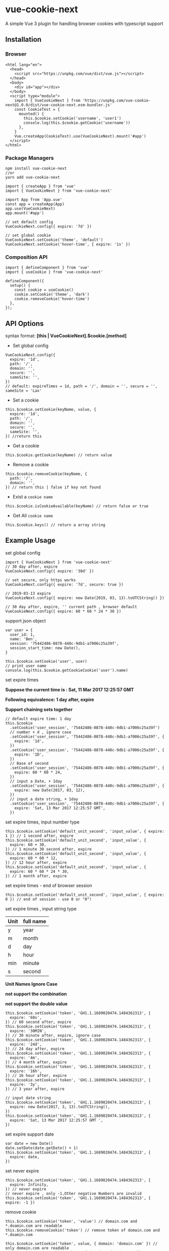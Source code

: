 * vue-cookie-next
  :PROPERTIES:
  :CUSTOM_ID: vue-cookie-next
  :END:
A simple Vue 3 plugin for handling browser cookies with typescript
support

** Installation
   :PROPERTIES:
   :CUSTOM_ID: installation
   :END:
*** Browser
    :PROPERTIES:
    :CUSTOM_ID: browser
    :END:
#+begin_example
  <html lang="en">
    <head>
      <script src="https://unpkg.com/vue/dist/vue.js"></script>
    </head>
    <body>
      <div id="app"></div>
    </body>
    <script type="module">
      import { VueCookieNext } from 'https://unpkg.com/vue-cookie-next@1.0.0/dist/vue-cookie-next.esm-bundler.js'
      const CookieTest = {
        mounted() {
          this.$cookie.setCookie('username', 'user1')
          console.log(this.$cookie.getCookie('username'))
        },
      }
      Vue.createApp(CookieTest).use(VueCookieNext).mount('#app')
    </script>
  </html>
#+end_example

*** Package Managers
    :PROPERTIES:
    :CUSTOM_ID: package-managers
    :END:
#+begin_example
  npm install vue-cookie-next
  //or
  yarn add vue-cookie-next
#+end_example

#+begin_example
  import { createApp } from 'vue'
  import { VueCookieNext } from 'vue-cookie-next'

  import App from 'App.vue'
  const app = createApp(App)
  app.use(VueCookieNext)
  app.mount('#app')

  // set default config
  VueCookieNext.config({ expire: '7d' })

  // set global cookie
  VueCookieNext.setCookie('theme', 'default')
  VueCookieNext.setCookie('hover-time', { expire: '1s' })
#+end_example

*** Composition API
    :PROPERTIES:
    :CUSTOM_ID: composition-api
    :END:
#+begin_example
  import { defineComponent } from 'vue'
  import { useCookie } from 'vue-cookie-next'

  defineComponent({
    setup() {
      const cookie = useCookie()
      cookie.setCookie('theme', 'dark')
      cookie.removeCookie('hover-time')
    },
  });
#+end_example

** API Options
   :PROPERTIES:
   :CUSTOM_ID: api-options
   :END:
syntax format: *[this | VueCookieNext].$cookie.[method]*

- Set global config

#+begin_example
  VueCookieNext.config({
    expire: '1d',
    path: '/',
    domain: '',
    secure: '',
    sameSite: '',
  })
  // default: expireTimes = 1d, path = '/', domain = '', secure = '', sameSite = 'Lax'
#+end_example

- Set a cookie

#+begin_example
  this.$cookie.setCookie(keyName, value, {
    expire: '1d',
    path: '/',
    domain: '',
    secure: '',
    sameSite: '',
  }) //return this
#+end_example

- Get a cookie

#+begin_example
  this.$cookie.getCookie(keyName) // return value
#+end_example

- Remove a cookie

#+begin_example
  this.$cookie.removeCookie(keyName, {
    path: '/',
    domain: '',
  }) // return this | false if key not found
#+end_example

- Exist a =cookie name=

#+begin_example
  this.$cookie.isCookieAvailable(keyName) // return false or true
#+end_example

- Get All =cookie name=

#+begin_example
  this.$cookie.keys() // return a array string
#+end_example

** Example Usage
   :PROPERTIES:
   :CUSTOM_ID: example-usage
   :END:
**** set global config
     :PROPERTIES:
     :CUSTOM_ID: set-global-config
     :END:
#+begin_example
  import { VueCookieNext } from 'vue-cookie-next'
  // 30 day after, expire
  VueCookieNext.config({ expire: '30d' })

  // set secure, only https works
  VueCookieNext.config({ expire: '7d', secure: true })

  // 2019-03-13 expire
  VueCookieNext.config({ expire: new Date(2019, 03, 13).toUTCString() })

  // 30 day after, expire, '' current path , browser default
  VueCookieNext.config({ expire: 60 * 60 * 24 * 30 })
#+end_example

**** support json object
     :PROPERTIES:
     :CUSTOM_ID: support-json-object
     :END:
#+begin_example
  var user = {
    user_id: 1,
    name: 'Ben',
    session: '75442486-0878-440c-9db1-a7006c25a39f',
    session_start_time: new Date(),
  }

  this.$cookie.setCookie('user', user)
  // print user name
  console.log(this.$cookie.getCookieCookie('user').name)
#+end_example

**** set expire times
     :PROPERTIES:
     :CUSTOM_ID: set-expire-times
     :END:
*Suppose the current time is : Sat, 11 Mar 2017 12:25:57 GMT*

*Following equivalence: 1 day after, expire*

*Support chaining sets together*

#+begin_example
  // default expire time: 1 day
  this.$cookie
    .setCookie('user_session', '75442486-0878-440c-9db1-a7006c25a39f')
    // number + d , ignore case
    .setCookie('user_session', '75442486-0878-440c-9db1-a7006c25a39f', {
      expire: '1d',
    })
    .setCookie('user_session', '75442486-0878-440c-9db1-a7006c25a39f', {
      expire: '1D',
    })
    // Base of second
    .setCookie('user_session', '75442486-0878-440c-9db1-a7006c25a39f', {
      expire: 60 * 60 * 24,
    })
    // input a Date, + 1day
    .setCookie('user_session', '75442486-0878-440c-9db1-a7006c25a39f', {
      expire: new Date(2017, 03, 12),
    })
    // input a date string, + 1day
    .setCookie('user_session', '75442486-0878-440c-9db1-a7006c25a39f', {
      expire: 'Sat, 13 Mar 2017 12:25:57 GMT',
    })
#+end_example

**** set expire times, input number type
     :PROPERTIES:
     :CUSTOM_ID: set-expire-times-input-number-type
     :END:
#+begin_example
  this.$cookie.setCookie('default_unit_second', 'input_value', { expire: 1 }) // 1 second after, expire
  this.$cookie.setCookie('default_unit_second', 'input_value', {
    expire: 60 + 30,
  }) // 1 minute 30 second after, expire
  this.$cookie.setCookie('default_unit_second', 'input_value', {
    expire: 60 * 60 * 12,
  }) // 12 hour after, expire
  this.$cookie.setCookie('default_unit_second', 'input_value', {
    expire: 60 * 60 * 24 * 30,
  }) // 1 month after, expire
#+end_example

**** set expire times - end of browser session
     :PROPERTIES:
     :CUSTOM_ID: set-expire-times---end-of-browser-session
     :END:
#+begin_example
  this.$cookie.setCookie('default_unit_second', 'input_value', { expire: 0 }) // end of session - use 0 or "0"!
#+end_example

**** set expire times , input string type
     :PROPERTIES:
     :CUSTOM_ID: set-expire-times-input-string-type
     :END:
| Unit | full name |
|------+-----------|
| y    | year      |
| m    | month     |
| d    | day       |
| h    | hour      |
| min  | minute    |
| s    | second    |

*Unit Names Ignore Case*

*not support the combination*

*not support the double value*

#+begin_example
  this.$cookie.setCookie('token', 'GH1.1.1689020474.1484362313', {
    expire: '60s',
  }) // 60 second after, expire
  this.$cookie.setCookie('token', 'GH1.1.1689020474.1484362313', {
    expire: '30MIN',
  }) // 30 minute after, expire, ignore case
  this.$cookie.setCookie('token', 'GH1.1.1689020474.1484362313', {
    expire: '24d',
  }) // 24 day after, expire
  this.$cookie.setCookie('token', 'GH1.1.1689020474.1484362313', {
    expire: '4m',
  }) // 4 month after, expire
  this.$cookie.setCookie('token', 'GH1.1.1689020474.1484362313', {
    expire: '16h',
  }) // 16 hour after, expire
  this.$cookie.setCookie('token', 'GH1.1.1689020474.1484362313', {
    expire: '3y',
  }) // 3 year after, expire

  // input date string
  this.$cookie.setCookie('token', 'GH1.1.1689020474.1484362313', {
    expire: new Date(2017, 3, 13).toUTCString(),
  })
  this.$cookie.setCookie('token', 'GH1.1.1689020474.1484362313', {
    expire: 'Sat, 13 Mar 2017 12:25:57 GMT ',
  })
#+end_example

**** set expire support date
     :PROPERTIES:
     :CUSTOM_ID: set-expire-support-date
     :END:
#+begin_example
  var date = new Date()
  date.setDate(date.getDate() + 1)
  this.$cookie.setCookie('token', 'GH1.1.1689020474.1484362313', {
    expire: date,
  })
#+end_example

**** set never expire
     :PROPERTIES:
     :CUSTOM_ID: set-never-expire
     :END:
#+begin_example
  this.$cookie.setCookie('token', 'GH1.1.1689020474.1484362313', {
    expire: Infinity,
  }) // never expire
  // never expire , only -1,Other negative Numbers are invalid
  this.$cookie.setCookie('token', 'GH1.1.1689020474.1484362313', { expire: -1 })
#+end_example

**** remove cookie
     :PROPERTIES:
     :CUSTOM_ID: remove-cookie
     :END:
#+begin_example
  this.$cookie.setCookie('token', 'value') // domain.com and *.doamin.com are readable
  this.$cookie.removeCookie('token') // remove token of domain.com and *.doamin.com

  this.$cookie.setCookie('token', value, { domain: 'domain.com' }) // only domain.com are readable
  this.$cookie.removeCookie('token', { domain: 'domain.com' }) // remove token of domain.com
#+end_example

**** set other arguments
     :PROPERTIES:
     :CUSTOM_ID: set-other-arguments
     :END:
#+begin_example
  // set path
  this.$cookie.setCookie('use_path_argument', 'value', {
    expire: '1d',
    path: '/app',
  })

  // set domain
  this.$cookie.setCookie('use_path_argument', 'value', { domain: 'domain.com' }) // default 1 day after,expire

  // set secure
  this.$cookie.setCookie('use_path_argument', 'value', {
    secure: true,
  })

  // set sameSite - should be one of `None`, `Strict` or `Lax`. Read more https://web.dev/samesite-cookies-explained/
  this.$cookie.setCookie('use_path_argument', 'value', { sameSite: 'Lax' })
#+end_example

**** other operation
     :PROPERTIES:
     :CUSTOM_ID: other-operation
     :END:
#+begin_example
  // check a cookie exist
  this.$cookie.isCookieAvailable("user_session")

  // get a cookie
  this.$cookie.getCookie("user_session");

  // remove a cookie
  this.$cookie.removeCookie("user_session");

  // get all cookie key names, line shows
  this.$cookie.keys().join("\n");

  // remove all cookie
  this.$cookie.keys().forEach(cookie => this.$cookie.removeCookie(cookie))

  // vue-cookie-next global
  [this | VueCookieNext].$cookie.[method]
#+end_example

** ⚠️ Warning
   :PROPERTIES:
   :CUSTOM_ID: warning
   :END:
*$cookie key names Cannot be set to
['expires','max-age','path','domain','secure','SameSite']*

** 🌸 Thanks
   :PROPERTIES:
   :CUSTOM_ID: thanks
   :END:
This project is heavily inspired by the following awesome projects.

- [[https://github.com/cmp-cc/vue-cookies][cmp-cc/vue-cookies]]

Thanks!
